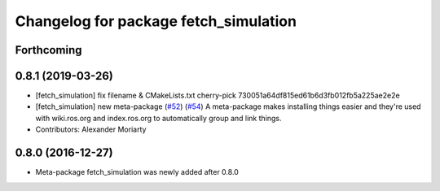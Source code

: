 ^^^^^^^^^^^^^^^^^^^^^^^^^^^^^^^^^^^^^^
Changelog for package fetch_simulation
^^^^^^^^^^^^^^^^^^^^^^^^^^^^^^^^^^^^^^

Forthcoming
-----------

0.8.1 (2019-03-26)
------------------
* [fetch_simulation] fix filename & CMakeLists.txt
  cherry-pick 730051a64df815ed61b6d3fb012fb5a225ae2e2e
* [fetch_simulation] new meta-package (`#52 <https://github.com/fetchrobotics/fetch_gazebo/issues/52>`_) (`#54 <https://github.com/fetchrobotics/fetch_gazebo/issues/54>`_)
  A meta-package makes installing things easier and they're used with
  wiki.ros.org and index.ros.org to automatically group and link things.
* Contributors: Alexander Moriarty

0.8.0 (2016-12-27)
------------------
* Meta-package fetch_simulation was newly added after 0.8.0
